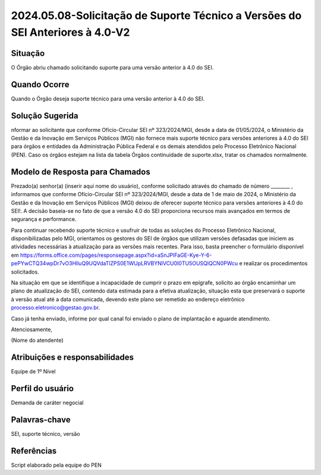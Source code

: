 2024.05.08-Solicitação de Suporte Técnico a Versões do SEI Anteriores à 4.0-V2
================================================================================

Situação  
~~~~~~~~

O Órgão abriu chamado solicitando suporte para uma versão anterior à 4.0 do SEI.


Quando Ocorre
~~~~~~~~~~~~~~

Quando o Órgão deseja suporte técnico para uma versão anterior à 4.0 do SEI. 

Solução Sugerida
~~~~~~~~~~~~~~~~

nformar ao solicitante que conforme Ofício-Circular SEI nº 323/2024/MGI, desde a data de 01/05/2024, o Ministério da Gestão e da Inovação em Serviços Públicos (MGI) não fornece mais suporte técnico para versões anteriores à 4.0 do SEI para órgãos e entidades da Administração Pública Federal e os demais atendidos pelo Processo Eletrônico Nacional (PEN). Caso os órgãos estejam na lista da tabela Órgãos continuidade de suporte.xlsx, tratar os chamados normalmente. 

Modelo de Resposta para Chamados  
~~~~~~~~~~~~~~~~~~~~~~~~~~~~~~~~

Prezado(a) senhor(a) (inserir aqui nome do usuário), conforme solicitado através do chamado de número ________ , informamos que conforme Ofício-Circular SEI nº 323/2024/MGI, desde a data de 1 de maio de 2024, o Ministério da Gestão e da Inovação em Serviços Públicos (MGI) deixou de oferecer suporte técnico para versões anteriores à 4.0 do SEI!. A decisão baseia-se no fato de que a versão 4.0 do SEI proporciona recursos mais avançados em termos de segurança e performance.  

Para continuar recebendo suporte técnico e usufruir de todas as soluções do Processo Eletrônico Nacional, disponibilizadas pelo MGI, orientamos os gestores do SEI de órgãos que utilizam versões defasadas que iniciem as atividades necessárias à atualização para as versões mais recentes. Para isso, basta preencher o formulário disponível em https://forms.office.com/pages/responsepage.aspx?id=aSnJPlFaGE-Kye-Y-6-pePYwCTQ34wpDr7vO3HlluQ9UQVdaTlZPS0E1WUpLRVBYNlVCU0I0TU5OUSQlQCN0PWcu e realizar os procedimentos solicitados. 

Na situação em que se identifique a incapacidade de cumprir o prazo em epígrafe, solicito ao órgão encaminhar um plano de atualização do SEI, contendo data estimada para a efetiva atualização, situação esta que preservará o suporte à versão atual até a data comunicada, devendo este plano ser remetido ao endereço eletrônico processo.eletronico@gestao.gov.br. 

Caso já tenha enviado, informe por qual canal foi enviado o plano de implantação e aguarde atendimento. 

Atenciosamente, 

(Nome do atendente)


Atribuições e responsabilidades  
~~~~~~~~~~~~~~~~~~~~~~~~~~~~~~~~

Equipe de 1º Nível  

Perfil do usuário  
~~~~~~~~~~~~~~~~~~

Demanda de caráter negocial


Palavras-chave  
~~~~~~~~~~~~~~

SEI, suporte técnico, versão 


Referências  
~~~~~~~~~~~~

Script elaborado pela equipe do PEN
